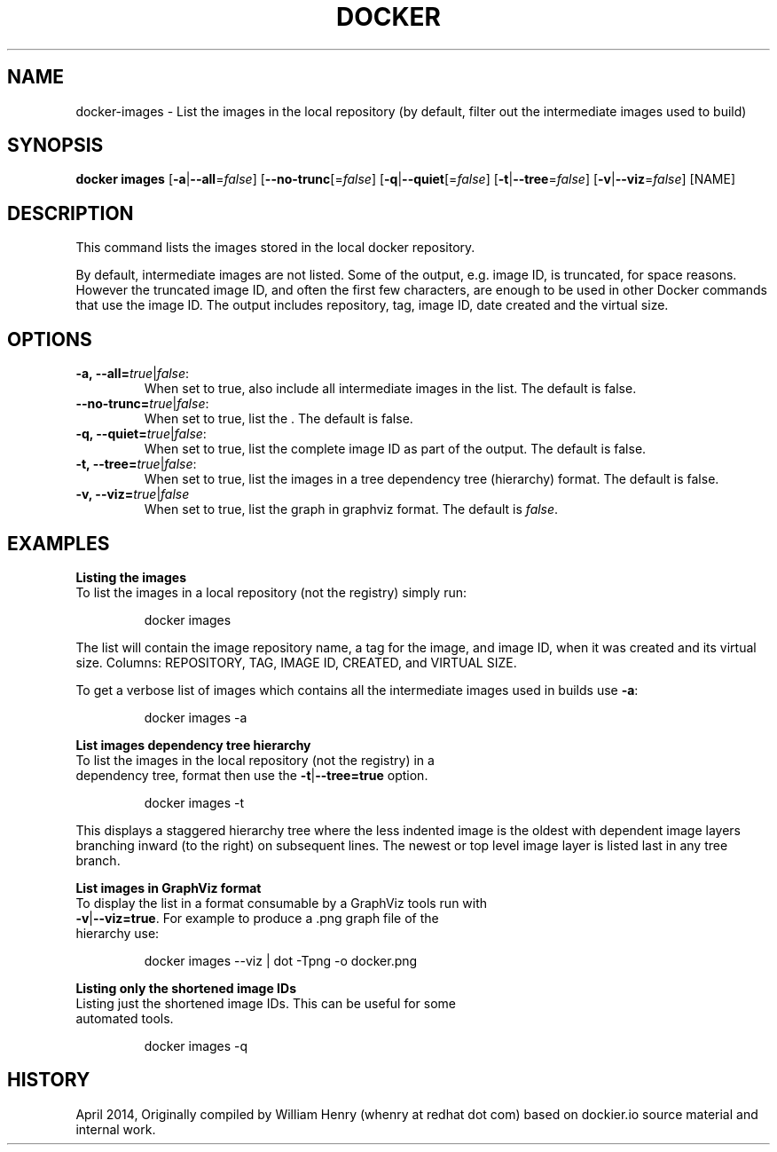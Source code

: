 .\" Process this file with
.\" nroff -man -Tascii docker-run.1
.\"
.TH "DOCKER" "1" "April 2014" "0.1" "Docker"
.SH NAME
docker-images \- List the images in the local repository (by default, filter out the intermediate images used to build)
.SH SYNOPSIS
.B docker images
[\fB-a\fR|\fB--all\fR=\fIfalse\fR] 
[\fB--no-trunc\fR[=\fIfalse\fR] 
[\fB-q\fR|\fB--quiet\fR[=\fIfalse\fR] 
[\fB-t\fR|\fB--tree\fR=\fIfalse\fR] 
[\fB-v\fR|\fB--viz\fR=\fIfalse\fR] 
[NAME]
.SH DESCRIPTION
This command lists the images stored in the local docker repository. 
.sp
By default, intermediate images are not listed. Some of the output, e.g. image ID, is truncated, for space reasons. However the truncated image ID, and often the first few characters, are enough to be used in other Docker commands that use the image ID. The output includes repository, tag, image ID, date created and the virtual size. 
.SH "OPTIONS"
.TP
.B -a, --all=\fItrue\fR|\fIfalse\fR: 
When set to true, also include all intermediate images in the list. The default is false.
.TP
.B --no-trunc=\fItrue\fR|\fIfalse\fR: 
When set to true, list the . The default is false.
.TP
.B -q, --quiet=\fItrue\fR|\fIfalse\fR: 
When set to true, list the complete image ID as part of the output. The default is false.
.TP
.B -t, --tree=\fItrue\fR|\fIfalse\fR: 
When set to true, list the images in a tree dependency tree (hierarchy) format. The default is false.
.TP
.B -v, --viz=\fItrue\fR|\fIfalse\fR
When set to true, list the graph in graphviz format. The default is \fIfalse\fR.
.sp
.SH EXAMPLES
.sp
.B Listing the images
.TP
To list the images in a local repository (not the registry) simply run:
.sp
.RS
docker images
.RE
.sp
The list will contain the image repository name, a tag for the image, and image ID, when it was created and its virtual size. Columns: REPOSITORY, TAG, IMAGE ID, CREATED, and VIRTUAL SIZE.
.sp
To get a verbose list of images which contains all the intermediate images used in builds use \fB-a\fR:
.sp
.RS
docker images -a
.RE
.sp
.B List images dependency tree hierarchy
.TP
To list the images in the local repository (not the registry) in a dependency tree, format then use the \fB-t\fR|\fB--tree=true\fR option. 
.sp
.RS
docker images -t 
.RE
.sp
This displays a staggered hierarchy tree where the less indented image is the oldest with dependent image layers branching inward (to the right) on subsequent lines. The newest or top level image layer is listed last in any tree branch. 
.sp
.B List images in GraphViz format
.TP
To display the list in a format consumable by a GraphViz tools run with \fB-v\fR|\fB--viz=true\fR. For example to produce a .png graph file of the hierarchy use: 
.sp
.RS
docker images --viz | dot -Tpng -o docker.png
.sp
.RE
.sp
.B Listing only the shortened image IDs
.TP
Listing just the shortened image IDs. This can be useful for some automated tools.
.sp
.RS
docker images -q
.RE
.sp
.SH HISTORY
April 2014, Originally compiled by William Henry (whenry at redhat dot com) based on dockier.io source material and internal work.
